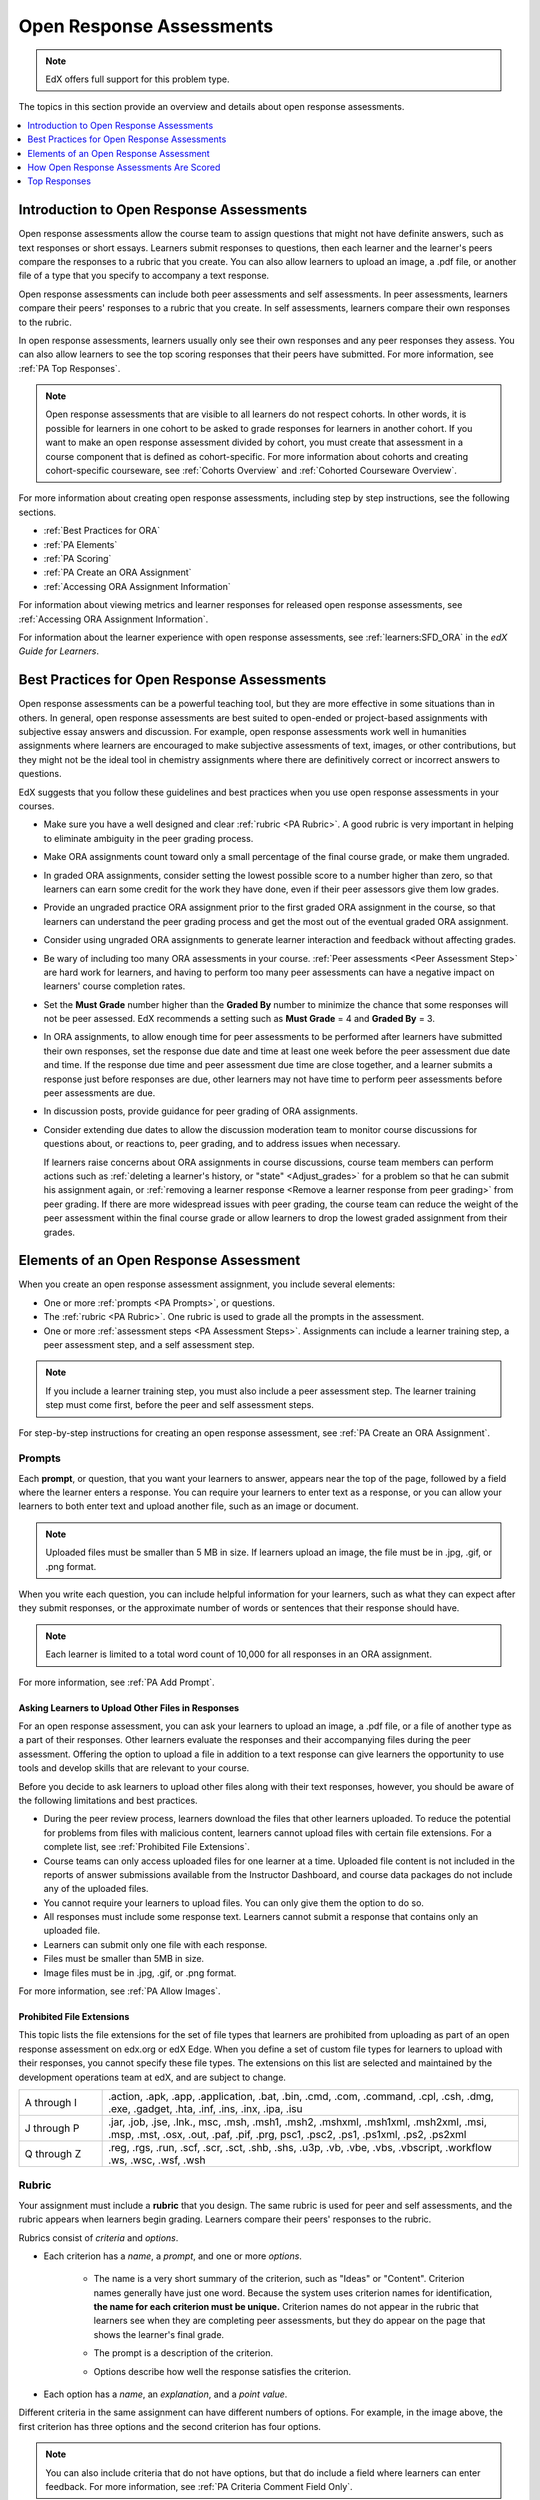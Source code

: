 .. _Open Response Assessments 2:

#########################
Open Response Assessments
#########################

.. note:: EdX offers full support for this problem type.

The topics in this section provide an overview and details about open response
assessments.

.. contents::
   :depth: 1
   :local:

*****************************************
Introduction to Open Response Assessments
*****************************************

Open response assessments allow the course team to assign questions that might
not have definite answers, such as text responses or short essays. Learners
submit responses to questions, then each learner and the learner's  peers
compare the responses to a rubric that you create. You can also allow learners
to upload an image, a .pdf file, or another file of a type that you specify
to accompany a text response.

Open response assessments can include both peer assessments and self
assessments. In peer assessments, learners compare their peers' responses to a
rubric that you create. In self assessments, learners compare their own
responses to the rubric.

In open response assessments, learners usually only see their own responses
and any peer responses they assess. You can also allow learners to see the top
scoring responses that their peers have submitted. For more information, see
:ref:`PA Top Responses`.

.. note:: Open response assessments that are visible to all learners do not
   respect cohorts. In other words, it is possible for learners in one cohort
   to be asked to grade responses for learners in another cohort. If you want
   to make an open response assessment divided by cohort, you must create that
   assessment in a course component that is defined as cohort-specific. For
   more information about cohorts and creating cohort-specific courseware, see
   :ref:`Cohorts Overview` and :ref:`Cohorted Courseware Overview`.

For more information about creating open response assessments, including step
by step instructions, see the following sections.

* :ref:`Best Practices for ORA`
* :ref:`PA Elements`
* :ref:`PA Scoring`
* :ref:`PA Create an ORA Assignment`
* :ref:`Accessing ORA Assignment Information`

For information about viewing metrics and learner responses for released open
response assessments, see :ref:`Accessing ORA Assignment Information`.

For information about the learner experience with open response assessments,
see :ref:`learners:SFD_ORA` in the *edX Guide for Learners*.

.. _Best Practices for ORA:

*********************************************
Best Practices for Open Response Assessments
*********************************************

Open response assessments can be a powerful teaching tool, but they are more
effective in some situations than in others. In general, open response
assessments are best suited to open-ended or project-based assignments with
subjective essay answers and discussion. For example, open response assessments
work well in humanities assignments where learners are encouraged to make
subjective assessments of text, images, or other contributions, but they might
not be the ideal tool in chemistry assignments where there are definitively
correct or incorrect answers to questions.

EdX suggests that you follow these guidelines and best practices when you use
open response assessments in your courses.

* Make sure you have a well designed and clear :ref:`rubric <PA Rubric>`. A
  good rubric is very important in helping to eliminate ambiguity in the peer
  grading process.

* Make ORA assignments count toward only a small percentage of the final
  course grade, or make them ungraded.

* In graded ORA assignments, consider setting the lowest possible score to a
  number higher than zero, so that learners can earn some credit for the work
  they have done, even if their peer assessors give them low grades.

* Provide an ungraded practice ORA assignment prior to the first graded ORA
  assignment in the course, so that learners can understand the peer grading
  process and get the most out of the eventual graded ORA assignment.

* Consider using ungraded ORA assignments to generate learner interaction and
  feedback without affecting grades.

* Be wary of including too many ORA assessments in your course. :ref:`Peer
  assessments <Peer Assessment Step>` are hard work for learners, and having
  to perform too many peer assessments can have a negative impact on learners'
  course completion rates.

* Set the **Must Grade** number higher than the **Graded By** number to
  minimize the chance that some responses will not be peer assessed. EdX
  recommends a setting such as **Must Grade** = 4 and **Graded By** = 3.

* In ORA assignments, to allow enough time for peer assessments to be
  performed after learners have submitted their own responses, set the
  response due date and time at least one week before the peer assessment due
  date and time. If the response due time and peer assessment due time are
  close together, and a learner submits a response just before responses are
  due, other learners may not have time to perform peer assessments before
  peer assessments are due.

* In discussion posts, provide guidance for peer grading of ORA assignments.

* Consider extending due dates to allow the discussion moderation team to
  monitor course discussions for questions about, or reactions to, peer
  grading, and to address issues when necessary.

  If learners raise concerns about ORA assignments in course discussions,
  course team members can perform actions such as :ref:`deleting a learner's
  history, or "state" <Adjust_grades>` for a problem so that he can submit his
  assignment again, or :ref:`removing a learner response <Remove a learner
  response from peer grading>` from peer grading. If there are more widespread
  issues with peer grading, the course team can reduce the weight of the peer
  assessment within the final course grade or allow learners to drop the lowest
  graded assignment from their grades.


.. _PA Elements:

******************************************
Elements of an Open Response Assessment
******************************************

When you create an open response assessment assignment, you include several
elements:

* One or more :ref:`prompts <PA Prompts>`, or questions.

* The :ref:`rubric <PA Rubric>`. One rubric is used to grade all the prompts in
  the assessment.

* One or more :ref:`assessment steps <PA Assessment Steps>`. Assignments can
  include a learner training step, a peer assessment step, and a self
  assessment step.

.. note:: If you include a learner training step, you must also include a peer
   assessment step. The learner training step must come first, before the peer
   and self assessment steps.

For step-by-step instructions for creating an open response assessment, see
:ref:`PA Create an ORA Assignment`.

.. _PA Prompts:

=======
Prompts
=======

Each **prompt**, or question, that you want your learners to answer, appears
near the top of the page, followed by a field where the learner enters a
response. You can require your learners to enter text as a response, or you can
allow your learners to both enter text and upload another file, such as an
image or document.

.. note:: Uploaded files must be smaller than 5 MB in size. If learners upload
 an image, the file must be in .jpg, .gif, or .png format.

.. image:: ../../../../shared/images/PA_QandRField.png
   :width: 500
   :alt: Single ORA question and its corresponding blank response field.

When you write each question, you can include helpful information for your
learners, such as what they can expect after they submit responses, or the
approximate number of words or sentences that their response should have.

.. note:: Each learner is limited to a total word count of 10,000 for all
   responses in an ORA assignment.

For more information, see :ref:`PA Add Prompt`.

.. _Asking Learners to Upload Other Files in Responses:

Asking Learners to Upload Other Files in Responses
*******************************************************

For an open response assessment, you can ask your learners to upload an image,
a .pdf file, or a file of another type as a part of their responses. Other
learners evaluate the responses and their accompanying files during the peer
assessment. Offering the option to upload a file in addition to a text response
can give learners the opportunity to use tools and develop skills that are
relevant to your course.

Before you decide to ask learners to upload other files along with their text
responses, however, you should be aware of the following limitations and best
practices.

* During the peer review process, learners download the files that other
  learners uploaded. To reduce the potential for problems from files with
  malicious content, learners cannot upload files with certain file extensions.
  For a complete list, see :ref:`Prohibited File Extensions`.

* Course teams can only access uploaded files for one learner at a time.
  Uploaded file content is not included in the reports of answer submissions
  available from the Instructor Dashboard, and course data packages do not
  include any of the uploaded files.

* You cannot require your learners to upload files. You can only give them the
  option to do so.

* All responses must include some response text. Learners cannot submit a
  response that contains only an uploaded file.

* Learners can submit only one file with each response.

* Files must be smaller than 5MB in size.

* Image files must be in .jpg, .gif, or .png format.

For more information, see :ref:`PA Allow Images`.

.. _Prohibited File Extensions:

Prohibited File Extensions
***************************

This topic lists the file extensions for the set of file types that learners
are prohibited from uploading as part of an open response assessment on edx.org
or edX Edge. When you define a set of custom file types for learners to upload
with their responses, you cannot specify these file types. The extensions on
this list are selected and maintained by the development operations team at
edX, and are subject to change.

.. only:: Open_edX

  This set of file extensions is provided as the default for Open edX
  installations. Open edX system administrators can update this list. For more
  information, see
  :ref:`installation:Configuring ORA2 to Prohibit Submission of File Types`.

.. list-table::
   :widths: 15 75

   * - A through I
     - .action, .apk, .app, .application, .bat, .bin, .cmd, .com, .command,
       .cpl, .csh, .dmg, .exe, .gadget, .hta, .inf, .ins, .inx, .ipa,
       .isu
   * - J through P
     - .jar, .job, .jse, .lnk., msc, .msh, .msh1, .msh2, .mshxml, .msh1xml,
       .msh2xml, .msi, .msp, .mst, .osx, .out, .paf, .pif, .prg, psc1, .psc2,
       .ps1, .ps1xml, .ps2, .ps2xml
   * - Q through Z
     - .reg, .rgs, .run, .scf, .scr, .sct, .shb, .shs, .u3p, .vb, .vbe, .vbs,
       .vbscript, .workflow .ws, .wsc, .wsf, .wsh

.. _PA Rubric:

=======
Rubric
=======

Your assignment must include a **rubric** that you design. The same rubric is
used for peer and self assessments, and the rubric appears when learners begin
grading. Learners compare their peers' responses to the rubric.

Rubrics consist of *criteria* and *options*.

* Each criterion has a *name*, a *prompt*, and one or more *options*.

   * The name is a very short summary of the criterion, such as "Ideas" or
     "Content". Criterion names generally have just one word. Because the
     system uses criterion names for identification, **the name for each
     criterion must be unique.** Criterion names do not appear in the rubric
     that learners see when they are completing peer assessments, but they do
     appear on the page that shows the learner's final grade.

     .. image:: ../../../../shared/images/PA_CriterionName.png
        :alt: A final score page with call-outs for the criterion names

   * The prompt is a description of the criterion.

   * Options describe how well the response satisfies the criterion.

* Each option has a *name*, an *explanation*, and a *point value*.

  .. image:: ../../../../shared/Images/PA_Rubric_LMS.png
     :alt: Image of a rubric in the LMS with call-outs for the criterion prompt
         and option names, explanations, and points.

Different criteria in the same assignment can have different numbers of
options. For example, in the image above, the first criterion has three options
and the second criterion has four options.

.. note:: You can also include criteria that do not have options, but that do
 include a field where learners can enter feedback. For more information, see
 :ref:`PA Criteria Comment Field Only`.

You can see both criterion and option names when you access assignment
information for an individual learner. For more information, see
:ref:`Accessing ORA Assignment Information`.

.. image:: ../../../../shared/images/PA_Crit_Option_Names.png
   :width: 600
   :alt: Learner-specific assignment information with call-outs for criterion
       and option names.

When you create your rubric, decide how many points each option will receive,
and make sure that the explanation for each option is as specific as possible.
For example, one criterion and set of options may resemble the following.

**Criterion**

Name: Origins

Prompt: Does this response explain the origins of the Hundred Years' War? (5
points possible)

**Options**

.. list-table::
   :widths: 8 20 50
   :stub-columns: 1
   :header-rows: 1

   * - Points
     - Name
     - Explanation
   * - 0
     - Not at all
     - This response does not address the origins of the Hundred Years' War.
   * - 1
     - Dynastic disagreement
     - This response alludes to a dynastic disagreement between England and
       France, but doesn't reference Edward III of England and Philip VI of
       France.
   * - 3
     - Edward and Philip
     - This response mentions the dynastic disagreement between Edward III and
       Philip VI, but doesn't address the role of Salic law.
   * - 5
     - Salic law
     - This response explains the way that Salic law contributed to the
       dynastic disagreement between Edward III and Philip VI, leading to the
       Hundred Years' War.

.. note:: For peer grading, the most effective rubrics are as concrete
   and specific as possible. Many novice learners will be unqualified
   to make the types of value judgments required for more holistic
   rubrics. In addition, edX suggests using clear, simple language in
   rubrics.

For more information, see :ref:`PA Add Rubric`.

.. _PA Assessment Steps:

=================
Assessment Steps
=================

In your assignment, you also specify the **assessment steps**. You can set the
assignment to include a learner training step, a peer assessment step, and a
self assessment step.

You can see the type and order of the assessments when you look at the
assignment. In the following example, after learners submit a response, they
complete a learner training step ("Learn to Assess Responses"), complete peer
assessments on other learners' responses ("Assess Peers"), and then complete
self assessments ("Assess Your Response").

.. note:: If you include a learner training step, you must also include a peer
   assessment step. The learner training step must come before peer or self
   assessment steps. If you include both peer and self assessment steps, edX
   recommends that you place the peer assessment before the self assessment.

.. image:: ../../../../shared/images/PA_AsmtWithResponse.png
  :alt: A peer assessment with assessment steps and status labeled.
  :width: 600

.. _PA Student Training Step:

Learner Training Step
*****************************

When you create a peer assessment assignment, you can include one or more
learner training assessments to help learners learn to perform their own
assessments. A learner training assessment contains one or more sample
responses that you write, together with the scores that you would give the
sample responses. Learners review these responses and try to score them the way
that you scored them.

.. note:: If you include a learner training step, you must also include a peer
   assessment step. The learner training step must come before peer and self
   assessment steps.

In a learner training assessment, the **Learn to Assess Responses** step opens
immediately after a learner submits a response. The learner sees one of the
sample responses that you created, along with the rubric. The scores that you
gave the response do not appear. The learner also sees the number of sample
responses that he or she will assess.

.. image:: ../../../../shared/images/PA_TrainingAssessment.png
   :alt: Sample training response, unscored.
   :width: 500

The learner selects an option for each of the assignment's criteria, and then
selects **Compare your selections with the instructor's selections**. If all of
the learner's selections match the selections defined by the course team, the
next sample response opens automatically.

If any of the learner's selections differ from those specified by the course
team, the learner sees the response again, and the following message appears
above the response.

.. code-block:: xml

  Learning to Assess Responses
  Your assessment differs from the instructor's assessment of this response. Review the
  response and consider why the instructor may have assessed it differently. Then, try
  the assessment again.

For each of the criteria, the learner sees one of the following two messages,
depending on whether the learner's selections matched those of the course team.


.. code-block:: xml

  Selected Options Differ
  The option you selected is not the option that the instructor selected.

.. code-block:: xml

  Selected Options Agree
  The option you selected is the option that the instructor selected.

For example, the following learner chose one correct option and one incorrect
option.

.. image:: ../../../../shared/images/PA_TrainingAssessment_Scored.png
   :alt: Sample training response, scored.
   :width: 500

The learner continues to try scoring the sample response until the learner's
scoring for all criteria matches the scoring defined by the course team.

For more information, see :ref:`PA Student Training`.

.. _Peer Assessment Step:

Peer Assessment Step
*****************************

In the peer assessment step, learners review other learners' responses. For
each response, they select an option for each criterion in your rubric based on
the response. Learners can also provide text feedback, or comments, on each
response.

If you include both peer and self assessment steps, edX recommends that you
place the peer assessment before the self assessment.


Number of Responses and Assessments
************************************

When you specify a peer assessment step, you specify the number of responses
that each learner has to assess (**Must Grade**) and the number of peer
assessments that each response has to receive (**Graded By**) before the
assignment is complete.

.. note:: Because some learners might submit a response without performing any
   peer assessments, some responses might not receive the required number of
   assessments. To increase the chance that all responses receive a sufficient
   number of assessments, you must set the number of responses that learners
   must assess to be higher than the number of assessments that each response
   must undergo. For example, if you require each response to receive three
   assessments, you could require each learner to assess five responses.

If all responses have received assessments, but some learners have not
completed the required number of peer assessments, those learners can assess
responses that other learners have already assessed. The learner who submitted
the response sees the additional peer assessments when he sees his score.
However, the additional peer assessments do not count toward the score that the
response receives.

.. _Feedback Options:

Feedback Options
****************

By default, learners see a single comment field below the entire rubric. You
can also add a comment field to an individual criterion or to several
individual criteria. This comment field can contain up to 300 characters.

The comment field appears below the options for the criterion. In the following
image, both criteria have a comment field. There is also a field for overall
comments on the response.

.. image:: ../../../../shared/images/PA_CriterionAndOverallComments.png
   :alt: Rubric with comment fields under each criterion and under overall
       response.
   :width: 600

For more information, see :ref:`PA Add Rubric` and :ref:`PA Criteria Comment
Field Only`.


Assessing Additional Responses
********************************

Learners can assess more than the required number of responses. After a learner
completes the peer assessment step, the step "collapses" so that only the
**Assess Peers** heading is visible.

.. image:: ../../../../shared/images/PA_PAHeadingCollapsed.png
   :width: 500
   :alt: The peer assessment step with just the heading visible.

If the learner selects the **Assess Peers** heading, the step expands. The
learner can then select **Continue Assessing Peers**.

.. image:: ../../../../shared/images/PA_ContinueGrading.png
   :width: 500
   :alt: The peer assessment step expanded so that "Continue Assessing Peers"
       is visible.


=====================
Self Assessment Step
=====================

In self assessments, the learner sees his response followed by your rubric. As
with peer assessments, the learner compares the rubric to his response and
selects an option for each of the criteria.

If you include both peer and self assessments, edX recommends that you include
the peer assessment before the self assessment.


.. _PA Scoring:

******************************************
How Open Response Assessments Are Scored
******************************************

In open response assessments that contain both peer assessment and self
assessments, only the peer assessment score counts toward the assignment's
final grade. The self assessment score is not taken into account. There is no
option for weighting the peer and self assessment portions independently.

In open response assessments that include only self assessments, the
assignment's final grade is equivalent to the self assessment score.

.. note:: Given the high level of subjectivity in peer assessments, edX
   recommends that you make ORA assignments count towards only a small
   percentage of a course's final grade.

The following topics detail how the scores for peer assessments and self
assessments are calculated.


=======================
Peer Assessment Scoring
=======================

.. note:: If an open response assessment includes both peer and self
   assessments, only the peer assessment score counts towards the assignment's
   final grade. The self assessment score is not taken into account.

Peer assessments are scored by criteria. A number of peer assessors rate a
learner's response by each of the required criteria. The learner's score for a
particular criterion is the median of all scores that each peer assessor gave
that criterion. For example, if the Ideas criterion in a peer assessment
receives a 10 from one learner, a 7 from a second learner, and an 8 from a
third learner, the Ideas criterion's score is 8.

The learner's final score on a response is the sum of the median scores from
all peer assessors for all of the required criteria.

For example, a response might have received the following scores from peer
assessors.

.. list-table::
   :widths: 25 10 10 10 10
   :stub-columns: 1
   :header-rows: 1

   * - Criterion Name
     - Peer 1
     - Peer 2
     - Peer 3
     - Median
   * - Ideas (out of 10)
     - 10
     - 7
     - 8
     - **8**
   * - Content (out of 10)
     - 7
     - 9
     - 8
     - **8**
   * - Grammar (out of 5)
     - 4
     - 4
     - 5
     - **4**

To calculate the final score for the response, add the median scores that were
given for each criterion, as follows.

  **Ideas median (8/10) + Content median (8/10) + Grammar median (4/5) = final
  score (20/25)**

.. note:: Remember that final scores are calculated by criteria, not by
   individual assessor. Therefore, the score for the response is not the median
   of the scores that each individual peer assessor gave the response.

For information on grades for learner submissions that you have canceled and
removed from peer assessment, refer to :ref:`Remove a learner response from
peer grading`.

=======================
Self Assessment Scoring
=======================

.. note:: If an open response assessment includes both peer and self
   assessments, the self assessment score does not count toward the final
   grade.

If an open response assessment includes only self assessments, the
assignment's final grade is equivalent to the self assessment score.

Self assessments are scored by criteria. Each learner rates herself on each
criterion, using the rubric. The learner's final score on a response is the
total number of earned points, out of the total possible points.

.. _PA Top Responses:

*****************************
Top Responses
*****************************

You can include a **Top Responses** section that shows the top-scoring
responses that learners have submitted for the assignment, along with the
scores for those responses. The **Top Responses** section appears below the
learner's score information after the learner finishes every step in the
assignment.

.. image:: ../../../../shared/Images/PA_TopResponses.png
   :alt: Section that shows the text and scores of the top three responses for
       the assignment.
   :width: 500

You can allow the **Top Responses** section to show between 1 and 100
responses. Keep in mind, however, that each response might be up to 300 pixels
in height in the list. (For longer responses, learners can scroll to see the
entire response.) EdX recommends that you specify 20 or fewer responses to
prevent the page from becoming too long.

.. note:: It may take up to an hour for a high-scoring response to appear in
 the **Top Responses** list.

   If a high-scoring response is :ref:`removed from peer assessment<Remove a
   learner response from peer grading>` it is also removed from the **Top
   Responses** list.

For more information, see :ref:`PA Show Top Responses`.
